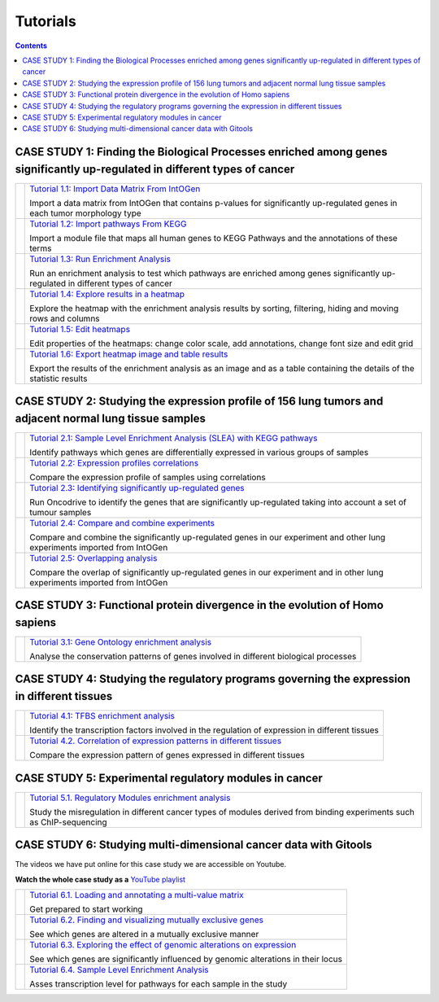 
==================
Tutorials
==================

.. contents::

CASE STUDY 1: Finding the Biological Processes enriched among genes significantly up-regulated in different types of cancer
-----------------------------------------------------------------------------------------------------------------------------------


.. list-table:: 

  * - .. image:: img/tutorial-icon1-1.png
    - `Tutorial 1.1: Import Data Matrix From IntOGen <pdf/tutorial11importintogentumortypes.pdf>`_
      
      Import a data matrix from IntOGen that contains p-values for significantly up-regulated genes in each tumor morphology type
  
  * - .. image:: img/tutorial-icon1-2.png
    - `Tutorial 1.2: Import pathways From KEGG <pdf/tutorial12importensemblKEGG.pdf>`_
      
      Import a module file that maps all human genes to KEGG Pathways and the annotations of these terms
  
  * - .. image:: img/tutorial-icon1-3.png
    - `Tutorial 1.3: Run Enrichment Analysis <pdf/tutorial13runenrichmentIntOGenKEGG.pdf>`_
       
      Run an enrichment analysis to test which pathways are enriched among genes significantly up-regulated in different types of cancer
  
  * - .. image:: img/tutorial-icon1-4.png
    - `Tutorial 1.4: Explore results in a heatmap <pdf/tutorial14exploreresultsIntOGenKEGG.pdf>`_
     
      Explore the heatmap with the enrichment analysis results by sorting, filtering, hiding and moving rows and columns
  
  * - .. image:: img/tutorial-icon1-5.png
    - `Tutorial 1.5: Edit heatmaps <pdf/tutorial15editheatmaps.pdf>`_
       
      Edit properties of the heatmaps: change color scale, add annotations, change font size and edit grid
  
  * - .. image:: img/tutorial-icon1-6.png
    - `Tutorial 1.6: Export heatmap image and table results <pdf/tutorial16exportheatmaps.pdf>`_ 
      
      Export the results of the enrichment analysis as an image and as a table containing the details of the statistic results





CASE STUDY 2: Studying the expression profile of 156 lung tumors and adjacent normal lung tissue samples
------------------------------------------------------------------------------------------------------------------------------------

.. list-table:: 

  * - .. image:: img/tutorial-iconCS2.1.png
    - `Tutorial 2.1: Sample Level Enrichment Analysis (SLEA) with KEGG pathways <Tutorials_Tutorial21.rst>`_ 
      
      Identify pathways which genes are differentially expressed in various groups of samples

  * - .. image:: img/tutorial-iconCS2.2.png
    - `Tutorial 2.2: Expression profiles correlations <Tutorials_Tutorial22.rst>`_ 
      
      Compare the expression profile of samples using correlations

  * - .. image:: img/tutorial-iconCS2.3.png
    - `Tutorial 2.3: Identifying significantly up-regulated genes <Tutorials_Tutorial23.rst>`_ 
      
      Run Oncodrive to identify the genes that are significantly up-regulated taking into account a set of tumour samples

  * - .. image:: img/tutorial-iconCS2.4.png
    - `Tutorial 2.4: Compare and combine experiments <Tutorials_Tutorial24.rst>`_ 
      
      Compare and combine the significantly up-regulated genes in our experiment and other lung experiments imported from IntOGen

  * - .. image:: img/tutorial-iconCS2.5.png
    - `Tutorial 2.5: Overlapping analysis <Tutorials_Tutorial25.rst>`_ 
      
      Compare the overlap of significantly up-regulated genes in our experiment and in other lung experiments imported from IntOGen



CASE STUDY 3: Functional protein divergence in the evolution of Homo sapiens
---------------------------------------------------------------------------------------------------------------------------------------------------

.. list-table:: 


  * - .. image:: img/tutorial-iconCS3.1.png
    - `Tutorial 3.1: Gene Ontology enrichment analysis <Tutorials_Tutorial31.rst>`_ 
      
      Analyse the conservation patterns of genes involved in different biological processes                                                                          


CASE STUDY 4: Studying the regulatory programs governing the expression in different tissues
---------------------------------------------------------------------------------------------------------------------------------------------------

.. list-table:: 

  * - .. image:: img/tutorial-icon1.png
    - `Tutorial 4.1: TFBS enrichment analysis <Tutorials_Tutorial41.rst>`_ 
      
      Identify the transcription factors involved in the regulation of expression in different tissues                                                                       

  * - .. image:: img/tutorial-icon2.png
    - `Tutorial 4.2. Correlation of expression patterns in different tissues <Tutorials_Tutorial42.rst>`_ 
      
      Compare the expression pattern of genes expressed in different tissues                                                                                                                                              





CASE STUDY 5: Experimental regulatory modules in cancer
--------------------------------------------------------------------------------------------------

.. list-table:: 

  * - .. image:: img/tutorial-icon3.png
    - `Tutorial 5.1. Regulatory Modules enrichment analysis <Tutorials_Tutorial51.rst>`_ 
      
      Study the misregulation in different cancer types of modules derived from binding experiments such as ChIP-sequencing                                                                       





CASE STUDY 6: Studying multi-dimensional cancer data with Gitools
--------------------------------------------------------------------------------------------------

The videos we have put online for this case study we are accessible on Youtube.

**Watch the whole case study as a** `YouTube playlist <http://www.youtube.com/playlist?list=PLE1820A1F67A7407E&feature=view_all>`_ 

.. list-table:: 

  * - .. image:: img/tutorial-icon6-1.png
    - `Tutorial 6.1. Loading and annotating a multi-value matrix <Tutorials_Tutorial61.rst>`_ 
      
      Get prepared to start working

  * - .. image:: img/tutorial-icon6-2.png
    - `Tutorial 6.2. Finding and visualizing mutually exclusive genes  <Tutorials_Tutorial62.rst>`_ 
      
      See which genes are altered in a mutually exclusive manner

  * - .. image:: img/tutorial-icon6-3.png
    - `Tutorial 6.3. Exploring the effect of genomic alterations on expression  <Tutorials_Tutorial63.rst>`_ 
      
      See which genes are significantly influenced by genomic alterations in their locus

  * - .. image:: img/tutorial-icon6-4.png
    - `Tutorial 6.4. Sample Level Enrichment Analysis  <Tutorials_Tutorial64.rst>`_ 
      
      Asses transcription level for pathways for each sample in the study



